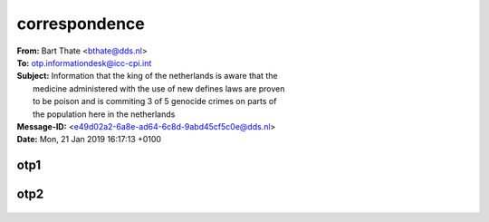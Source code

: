 .. _correspondence:

.. raw:: html

  <br>

.. title:: Correspondence

correspondence
==============

.. raw:: html

  <br>

| **From:** Bart Thate <bthate@dds.nl>
| **To:** otp.informationdesk@icc-cpi.int
| **Subject:** Information that the king of the netherlands is aware that the
|          medicine administered with the use of new defines laws are proven
|          to be poison and is commiting 3 of 5 genocide crimes on parts of
|          the population here in the netherlands
| **Message-ID:** <e49d02a2-6a8e-ad64-6c8d-9abd45cf5c0e@dds.nl>
| **Date:** Mon, 21 Jan 2019 16:17:13 +0100



.. _otp1:

otp1
----

 .. raw:: html

     <br>

 .. image:: OTP1.png

 .. raw:: html

     <br><br>

.. _otp2:

otp2
----

 .. raw:: html

     <br>

 .. image:: OTP2.png

